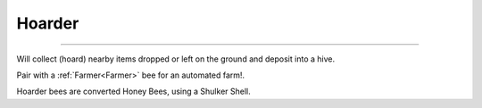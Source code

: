 Hoarder
=======

.. _Hoarder:

------------

Will collect (hoard) nearby items dropped or left on the ground and deposit into a hive.

Pair with a :ref:`Farmer<Farmer>` bee for an automated farm!.

Hoarder bees are converted Honey Bees,  using a Shulker Shell.